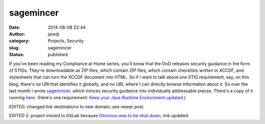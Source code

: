sagemincer
##########
:date: 2014-08-08 02:44
:author: jaredj
:category: Projects, Security
:slug: sagemincer
:status: published

If you've been reading my Compliance at Home series, you'll know that
the DoD releases security guidance in the form of STIGs. They're
downloadable as ZIP files, which contain ZIP files, which contain
checklists written in XCCDF, and stylesheets that can turn the XCCDF
document into HTML. So if I want to talk about one STIG requirement,
say, on this blog, there's no URI that identifies it globally, and no
URL where I can directly browse information about it. So over the last
month I wrote `sagemincer <https://gitlab.com/sagemincer/sagemincer>`__,
which minces security guidance into individually addressable pieces.
There's a copy of it running `here <http://securityrules.info/>`__.
(Here's one requirement: `Keep your Java Runtime Environment
updated <http://securityrules.info/id/A7V-fxHiPC/V-39239>`__.)

EDITED: changed link destinations to new domain; see newer post.

EDITED 2: project moved to GitLab because `Gitorious was to be shut
down <https://about.gitlab.com/2015/03/03/gitlab-acquires-gitorious/>`__;
link updated.
